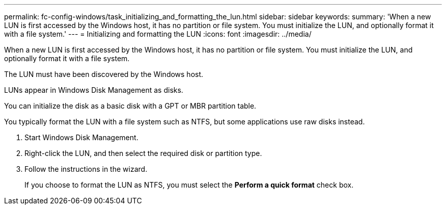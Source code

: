 ---
permalink: fc-config-windows/task_initializing_and_formatting_the_lun.html
sidebar: sidebar
keywords: 
summary: 'When a new LUN is first accessed by the Windows host, it has no partition or file system. You must initialize the LUN, and optionally format it with a file system.'
---
= Initializing and formatting the LUN
:icons: font
:imagesdir: ../media/

[.lead]
When a new LUN is first accessed by the Windows host, it has no partition or file system. You must initialize the LUN, and optionally format it with a file system.

The LUN must have been discovered by the Windows host.

LUNs appear in Windows Disk Management as disks.

You can initialize the disk as a basic disk with a GPT or MBR partition table.

You typically format the LUN with a file system such as NTFS, but some applications use raw disks instead.

. Start Windows Disk Management.
. Right-click the LUN, and then select the required disk or partition type.
. Follow the instructions in the wizard.
+
If you choose to format the LUN as NTFS, you must select the *Perform a quick format* check box.
